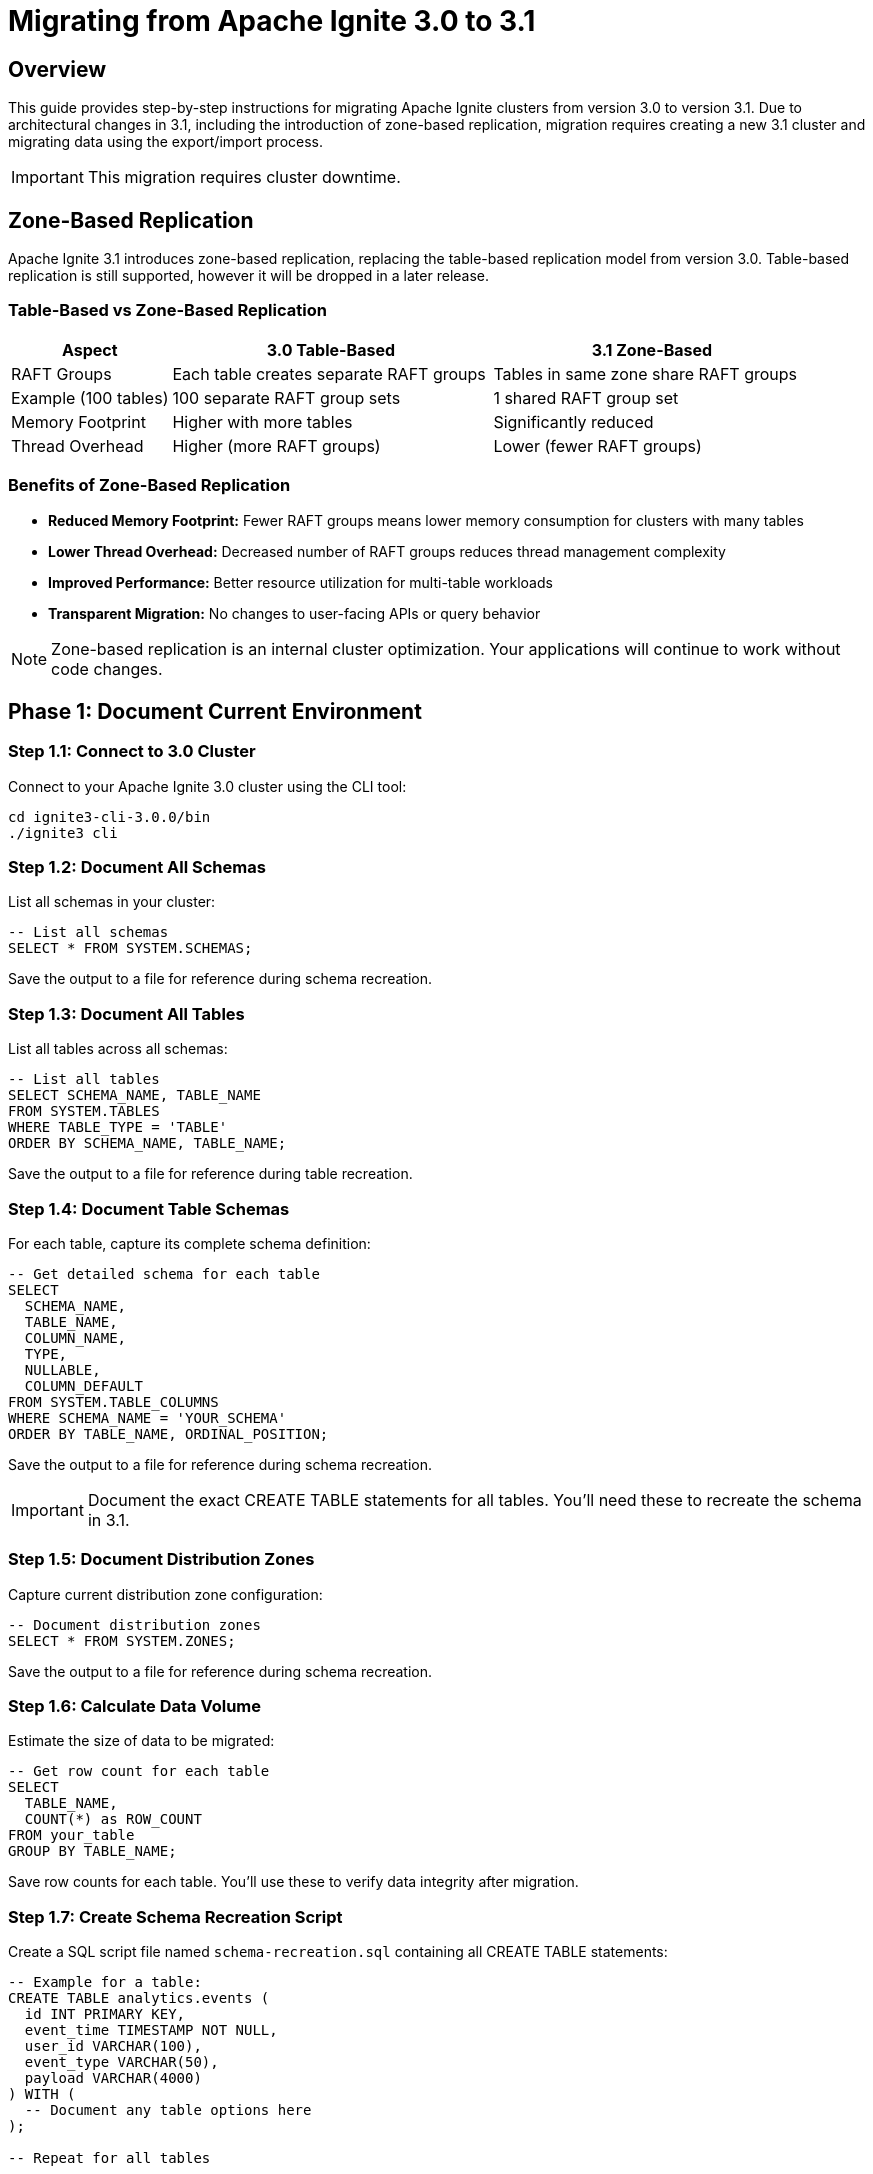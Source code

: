 = Migrating from Apache Ignite 3.0 to 3.1

== Overview

This guide provides step-by-step instructions for migrating Apache Ignite clusters from version 3.0 to version 3.1. Due to architectural changes in 3.1, including the introduction of zone-based replication, migration requires creating a new 3.1 cluster and migrating data using the export/import process.

[IMPORTANT]
====
This migration requires cluster downtime.
====

== Zone-Based Replication

Apache Ignite 3.1 introduces zone-based replication, replacing the table-based replication model from version 3.0. Table-based replication is still supported, however it will be dropped in a later release.

=== Table-Based vs Zone-Based Replication

[cols="1,2,2"]
|===
|Aspect |3.0 Table-Based |3.1 Zone-Based

|RAFT Groups
|Each table creates separate RAFT groups
|Tables in same zone share RAFT groups

|Example (100 tables)
|100 separate RAFT group sets
|1 shared RAFT group set

|Memory Footprint
|Higher with more tables
|Significantly reduced

|Thread Overhead
|Higher (more RAFT groups)
|Lower (fewer RAFT groups)
|===

=== Benefits of Zone-Based Replication

* *Reduced Memory Footprint:* Fewer RAFT groups means lower memory consumption for clusters with many tables
* *Lower Thread Overhead:* Decreased number of RAFT groups reduces thread management complexity
* *Improved Performance:* Better resource utilization for multi-table workloads
* *Transparent Migration:* No changes to user-facing APIs or query behavior

[NOTE]
====
Zone-based replication is an internal cluster optimization. Your applications will continue to work without code changes.
====

== Phase 1: Document Current Environment

=== Step 1.1: Connect to 3.0 Cluster

Connect to your Apache Ignite 3.0 cluster using the CLI tool:

[source,bash]
----
cd ignite3-cli-3.0.0/bin
./ignite3 cli
----

=== Step 1.2: Document All Schemas

List all schemas in your cluster:

[source,sql]
----
-- List all schemas
SELECT * FROM SYSTEM.SCHEMAS;
----

Save the output to a file for reference during schema recreation.

=== Step 1.3: Document All Tables

List all tables across all schemas:

[source,sql]
----
-- List all tables
SELECT SCHEMA_NAME, TABLE_NAME 
FROM SYSTEM.TABLES
WHERE TABLE_TYPE = 'TABLE'
ORDER BY SCHEMA_NAME, TABLE_NAME;
----

Save the output to a file for reference during table recreation.

=== Step 1.4: Document Table Schemas

For each table, capture its complete schema definition:

[source,sql]
----
-- Get detailed schema for each table
SELECT
  SCHEMA_NAME,
  TABLE_NAME,
  COLUMN_NAME,
  TYPE,
  NULLABLE,
  COLUMN_DEFAULT
FROM SYSTEM.TABLE_COLUMNS
WHERE SCHEMA_NAME = 'YOUR_SCHEMA'
ORDER BY TABLE_NAME, ORDINAL_POSITION;
----

Save the output to a file for reference during schema recreation.

[IMPORTANT]
====
Document the exact CREATE TABLE statements for all tables. You'll need these to recreate the schema in 3.1.
====

=== Step 1.5: Document Distribution Zones

Capture current distribution zone configuration:

[source,sql]
----
-- Document distribution zones
SELECT * FROM SYSTEM.ZONES;
----

Save the output to a file for reference during schema recreation.

=== Step 1.6: Calculate Data Volume

Estimate the size of data to be migrated:

[source,sql]
----
-- Get row count for each table
SELECT
  TABLE_NAME,
  COUNT(*) as ROW_COUNT
FROM your_table
GROUP BY TABLE_NAME;
----

Save row counts for each table. You'll use these to verify data integrity after migration.

=== Step 1.7: Create Schema Recreation Script

Create a SQL script file named `schema-recreation.sql` containing all CREATE TABLE statements:

[source,sql]
----
-- Example for a table:
CREATE TABLE analytics.events (
  id INT PRIMARY KEY,
  event_time TIMESTAMP NOT NULL,
  user_id VARCHAR(100),
  event_type VARCHAR(50),
  payload VARCHAR(4000)
) WITH (
  -- Document any table options here
);

-- Repeat for all tables
----

Save the output to a file for reference during schema recreation.

[WARNING]
====
Ensure your CREATE TABLE statements include all constraints, indexes, and table options. Missing configuration can lead to performance or data integrity issues.
====

== Phase 2: Export Data from 3.0 Cluster

=== Step 2.1: Create Export Directory

Create a directory for export files on accessible storage:

[source,bash]
----
mkdir -p /backup/ignite-3.0-export
chmod 755 /backup/ignite-3.0-export
----

[NOTE]
====
If using shared network storage, ensure all nodes have write access to this location.
====

=== Step 2.2: Choose Export Format

Apache Ignite supports two export formats:

[cols="1,2,2"]
|===
|Format |Advantages |Best For

|*CSV*
|Human-readable, easy to debug, compatible with many tools
|Small to medium datasets, troubleshooting

|*Parquet*
|Compressed, faster I/O, efficient for large datasets
|Large datasets, production migrations
|===

=== Step 2.3: Export Table Data

Export each table using the `COPY INTO` command.

==== CSV Export

[source,sql]
----
-- Export with headers for easier import
COPY FROM (SELECT * FROM analytics.events)
INTO '/backup/ignite-3.0-export/analytics_events.csv'
FORMAT CSV
WITH 'header'='true';
----

For large tables, export in chunks:

[source,sql]
----
-- Export in chunks by partition
COPY FROM (SELECT * FROM analytics.events WHERE id BETWEEN 0 AND 1000000)
INTO '/backup/ignite-3.0-export/analytics_events_part1.csv'
FORMAT CSV
WITH 'header'='true';
----

==== Parquet Export (Recommended)

[source,sql]
----
COPY FROM analytics.events (id, event_time, user_id, event_type, payload)
INTO '/backup/ignite-3.0-export/analytics_events.parquet'
FORMAT PARQUET;
----

=== Step 2.4: Automate Exports with Script

Create a shell script to export all tables automatically:

[source,bash]
----
#!/bin/bash
# export-all-tables.sh

BACKUP_DIR="/backup/ignite-3.0-export"

# Array of tables to export (schema.table format)
TABLES=(
  "analytics.events"
  "analytics.users"
  "sales.orders"
  "sales.products"
)

for table in "${TABLES[@]}"; do
  schema=$(echo $table | cut -d'.' -f1)
  tbl=$(echo $table | cut -d'.' -f2)

  echo "Exporting ${table}..."

  ignite sql "COPY FROM (SELECT * FROM ${table}) \
    INTO '${BACKUP_DIR}/${schema}_${tbl}.parquet' \
    FORMAT PARQUET"

  if [ $? -eq 0 ]; then
    echo "✓ ${table} exported successfully"

    # Get row count for verification
    ignite sql "SELECT COUNT(*) as row_count FROM ${table}" > "${BACKUP_DIR}/${schema}_${tbl}.count"
  else
    echo "✗ Failed to export ${table}"
    exit 1
  fi
done

echo "Export complete. Files in ${BACKUP_DIR}"
----

Make the script executable and run it:

[source,bash]
----
chmod +x export-all-tables.sh
./export-all-tables.sh
----

=== Step 2.5: Verify Exports

Check that all export files were created successfully:

[source,bash]
----
# List all export files
ls -lh /backup/ignite-3.0-export/

# Verify file sizes are reasonable (not 0 bytes)
find /backup/ignite-3.0-export/ -size 0
----

[CAUTION]
====
Do not proceed to the next phase until all exports are verified. Missing or corrupted export files will result in data loss.
====

=== Step 2.6: Stop 3.0 Cluster

Once all exports are verified, gracefully stop all cluster nodes:

[source,bash]
----
# Stop all nodes gracefully
ignite node stop --node node1
ignite node stop --node node2
...
----

[WARNING]
====
After stopping the 3.0 cluster, do not delete any data until the migration is completely verified in the 3.1 cluster.
====

== Phase 3: Set Up 3.1 Cluster

=== Step 3.1: Download Apache Ignite 3.1

Download the Apache Ignite 3.1 distribution from the link:https://ignite.apache.org/download.cgi[official website].

=== Step 3.2: Configure Cluster Nodes

Update your configuration files from 3.0 to 3.1 format:

==== Configuration Changes in 3.1

[cols="1,1,2"]
|===
|Change Type |3.0 Format |3.1 Format

|Timeout Properties
|`timeout=5000`
|`timeoutMillis=5000`

|Zone Creation
|`CREATE ZONE myZone WITH STORAGE_PROFILES='default', REPLICAS=3;`
|`CREATE ZONE myZone (REPLICAS 3) STORAGE PROFILES['default'];`
|===

[TIP]
====
Review the Apache Ignite 3.1 documentation for a complete list of configuration changes.
====

=== Step 3.3: Start Cluster Nodes

Start each node in your cluster:

[source,bash]
----
# Start each node (repeat for all nodes)
./bin/ignite3 node start --config ignite-config.conf
----

[NOTE]
====
By default, nodes load the configuration from `etc/ignite-config.conf`. You can specify a different configuration file with the `--config` parameter.
====

=== Step 3.4: Initialize the Cluster

Once all nodes are started, initialize the cluster from any node:

[source,bash]
----
ignite cluster init --name=ignite-cluster
----

=== Step 3.5: Verify Cluster Topology

Confirm all nodes are part of the cluster:

[source,bash]
----
ignite cluster topology
----

Expected output should show all nodes in ACTIVE state:

----
[name=node1, address=192.168.1.10:10800, state=ACTIVE]
[name=node2, address=192.168.1.11:10800, state=ACTIVE]
...
----

=== Step 3.6: Recreate Schemas

Connect to the cluster and recreate all schemas:

[source,sql]
----
-- Create schemas
CREATE SCHEMA analytics;
CREATE SCHEMA sales;
----

=== Step 3.7: Recreate Distribution Zones

If you have custom distribution zones, recreate them:

[source,sql]
----
-- Create distribution zones (if customized)
CREATE ZONE analytics_zone (REPLICAS 3) STORAGE PROFILES['default'];
----

=== Step 3.8: Recreate Tables

Execute your saved schema recreation script:

[source,sql]
----
CREATE TABLE analytics.events (
  id INT PRIMARY KEY,
  event_time TIMESTAMP NOT NULL,
  user_id VARCHAR(100),
  event_type VARCHAR(50),
  payload VARCHAR(4000)
);

-- Repeat for all tables
----

Verify each table was created correctly:

[source,sql]
----
-- Verify table creation
SELECT * FROM SYSTEM.TABLES WHERE TABLE_NAME = 'EVENTS';
----

[IMPORTANT]
====
Ensure table schemas in 3.1 exactly match the schemas from 3.0. Mismatches will cause import failures.
====

== Phase 4: Import Data into 3.1 Cluster

=== Step 4.1: Import Individual Tables

Import data for each table using the `COPY FROM` command.

==== CSV Import

[source,sql]
----
COPY FROM '/backup/ignite-3.0-export/analytics_events.csv'
INTO analytics.events (id, event_time, user_id, event_type, payload)
FORMAT CSV
WITH 'header'='true', 'batchSize'='2048';
----

==== Parquet Import (Recommended)

[source,sql]
----
COPY FROM '/backup/ignite-3.0-export/analytics_events.parquet'
INTO analytics.events (id, event_time, user_id, event_type, payload)
FORMAT PARQUET
WITH 'batchSize'='2048';
----

=== Step 4.2: Automate Imports with Script

Create a shell script to import all tables:

[source,bash]
----
#!/bin/bash
# import-all-tables.sh

BACKUP_DIR="/backup/ignite-3.0-export"

# Array of tables to import
TABLES=(
  "analytics.events:id,event_time,user_id,event_type,payload"
  "analytics.users:user_id,username,email,created_at"
  "sales.orders:order_id,customer_id,order_date,total"
  "sales.products:product_id,name,price,stock"
)

for entry in "${TABLES[@]}"; do
  table=$(echo $entry | cut -d':' -f1)
  columns=$(echo $entry | cut -d':' -f2)
  schema=$(echo $table | cut -d'.' -f1)
  tbl=$(echo $table | cut -d'.' -f2)

  echo "Importing ${table}..."

  ignite sql "COPY FROM '${BACKUP_DIR}/${schema}_${tbl}.parquet' \
    INTO ${table} (${columns}) \
    FORMAT PARQUET \
    WITH 'batchSize'='2048'"

  if [ $? -eq 0 ]; then
    echo "✓ ${table} imported successfully"

    # Verify row count
    actual_count=$(ignite sql "SELECT COUNT(*) FROM ${table}" | grep -oE '[0-9]+')
    expected_count=$(cat "${BACKUP_DIR}/${schema}_${tbl}.count" | grep -oE '[0-9]+')

    if [ "$actual_count" == "$expected_count" ]; then
      echo "✓ Row count verified: ${actual_count}"
    else
      echo "✗ Row count mismatch: expected ${expected_count}, got ${actual_count}"
      exit 1
    fi
  else
    echo "✗ Failed to import ${table}"
    exit 1
  fi
done

echo "Import complete."
----

Make the script executable and run it:

[source,bash]
----
chmod +x import-all-tables.sh
./import-all-tables.sh
----

=== Step 4.3: Verify Data Integrity

After imports complete, perform thorough verification:

==== Row Count Verification

[source,sql]
----
-- Compare row counts
SELECT COUNT(*) FROM analytics.events;
----

Compare with the saved row counts from your 3.0 cluster.

==== Data Sampling

[source,sql]
----
-- Spot check data
SELECT * FROM analytics.events LIMIT 10;

-- Verify no NULL values in NOT NULL columns
SELECT COUNT(*) FROM analytics.events
WHERE event_time IS NULL;

-- Check date ranges are preserved
SELECT MIN(event_time), MAX(event_time)
FROM analytics.events;
----

==== Create Verification Script

Automate verification across all tables:

[source,bash]
----
#!/bin/bash
# verify-migration.sh

echo "=== Migration Verification Report ==="
echo

TABLES=(
  "analytics.events"
  "analytics.users"
  "sales.orders"
  "sales.products"
)

BACKUP_DIR="/backup/ignite-3.0-export"

for table in "${TABLES[@]}"; do
  schema=$(echo $table | cut -d'.' -f1)
  tbl=$(echo $table | cut -d'.' -f2)

  echo "Table: ${table}"

  # Get current count
  current=$(ignite sql "SELECT COUNT(*) FROM ${table}" | grep -oE '[0-9]+')
  echo "  Current row count: ${current}"

  # Get expected count
  expected=$(cat "${BACKUP_DIR}/${schema}_${tbl}.count" | grep -oE '[0-9]+')
  echo "  Expected row count: ${expected}"

  if [ "$current" == "$expected" ]; then
    echo "  Status: ✓ PASS"
  else
    echo "  Status: ✗ FAIL"
  fi
  echo
done
----

[CAUTION]
====
Do not proceed with application cutover until all verification checks pass successfully.
====

== Phase 5: Update Client Applications

=== Step 5.1: Update Connection Configuration

Update application configuration to point to the 3.1 cluster:

[source,properties]
----
# Old 3.0 connection
ignite.endpoints=old-node1:10800,old-node2:10800,old-node3:10800

# New 3.1 connection
ignite.endpoints=new-node1:10800,new-node2:10800,new-node3:10800
----

=== Step 5.2: Review API Changes

Check for deprecated APIs in your client code:

==== Java API Changes

[source,java]
----
// Deprecated in 3.1
ignite.clusterNodes()

// Replace with
ignite.cluster().nodes()
----

[TIP]
====
Refer to the Apache Ignite 3.1 release notes for a complete list of API changes: https://ignite.apache.org/releases/3.1.0/release_notes.html
====

=== Step 5.3: Test Client Connectivity

Before switching production traffic, test connectivity:

[source,java]
----
// Connection test
try (IgniteClient client = IgniteClient.builder()
    .addresses("new-node1:10800", "new-node2:10800", "new-node3:10800")
    .build()) {

    // Verify connectivity
    Collection<ClusterNode> nodes = client.cluster().nodes();
    System.out.println("Connected to " + nodes.size() + " nodes");

    // Test data access
    Table table = client.tables().table("analytics.events");
    RecordView<Tuple> view = table.recordView();

    Tuple record = view.get(null, Tuple.create().set("id", 1));
    System.out.println("Sample record retrieved: " + record);
}
----

Once the connection is confirmed, gradually migrate traffic.

== Phase 6: Post-Migration Verification

=== Step 6.1: Verify Zone-Based Replication

Confirm zone-based replication is active by checking cluster startup logs:

[source,bash]
----
# Check node logs for confirmation
grep "Zone based replication" /path/to/node/logs/*.log
----

Expected output:
----
Zone based replication: true
----

Verify zones are properly configured:

[source,sql]
----
SELECT * FROM SYSTEM.ZONES;
----